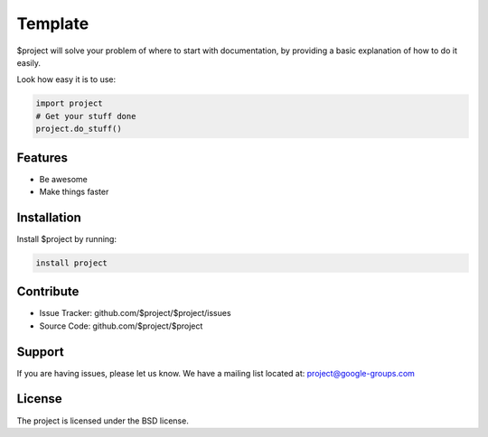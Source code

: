 Template
========

$project will solve your problem of where to start with documentation,
by providing a basic explanation of how to do it easily.

Look how easy it is to use:

.. code-block:: python

    import project
    # Get your stuff done
    project.do_stuff()


Features
--------

- Be awesome
- Make things faster

Installation
------------

Install $project by running:

.. code-block::

    install project

Contribute
----------

- Issue Tracker: github.com/$project/$project/issues
- Source Code: github.com/$project/$project

Support
-------

If you are having issues, please let us know.
We have a mailing list located at: project@google-groups.com

License
-------

The project is licensed under the BSD license.
